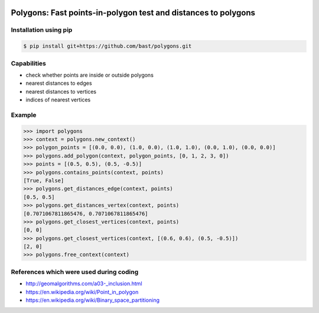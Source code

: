 .. image:: https://travis-ci.org/bast/polygons.svg?branch=master
   :target: https://travis-ci.org/bast/polygons/builds
.. image:: https://img.shields.io/badge/license-%20GPL-blue.svg
   :target: ../master/LICENSE


Polygons: Fast points-in-polygon test and distances to polygons
===============================================================

Installation using pip
----------------------

.. code:: shell

    $ pip install git+https://github.com/bast/polygons.git


Capabilities
------------

-  check whether points are inside or outside polygons
-  nearest distances to edges
-  nearest distances to vertices
-  indices of nearest vertices


Example
-------

.. code:: python

    >>> import polygons
    >>> context = polygons.new_context()
    >>> polygon_points = [(0.0, 0.0), (1.0, 0.0), (1.0, 1.0), (0.0, 1.0), (0.0, 0.0)]
    >>> polygons.add_polygon(context, polygon_points, [0, 1, 2, 3, 0])
    >>> points = [(0.5, 0.5), (0.5, -0.5)]
    >>> polygons.contains_points(context, points)
    [True, False]
    >>> polygons.get_distances_edge(context, points)
    [0.5, 0.5]
    >>> polygons.get_distances_vertex(context, points)
    [0.7071067811865476, 0.7071067811865476]
    >>> polygons.get_closest_vertices(context, points)
    [0, 0]
    >>> polygons.get_closest_vertices(context, [(0.6, 0.6), (0.5, -0.5)])
    [2, 0]
    >>> polygons.free_context(context)


References which were used during coding
----------------------------------------

-  http://geomalgorithms.com/a03-_inclusion.html
-  https://en.wikipedia.org/wiki/Point_in_polygon
-  https://en.wikipedia.org/wiki/Binary_space_partitioning
